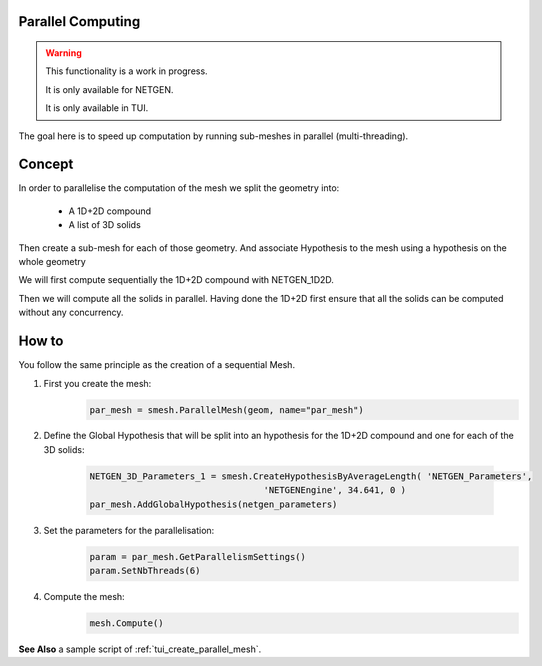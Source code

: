 .. _parallel_compute_page:

******************
Parallel Computing
******************


.. warning::
  This functionality is a work in progress.

  It is only available for NETGEN.

  It is only available in TUI.


The goal here is to speed up computation by running sub-meshes in parallel
(multi-threading).

*******
Concept
*******

.. image:: ../images/diagram_parallel_mesh.png

In order to parallelise the computation of the mesh we split the geometry into:

  * A 1D+2D compound
  * A list of 3D solids

Then create a sub-mesh for each of those geometry.
And associate Hypothesis to the mesh using a hypothesis on the whole geometry

We will first compute sequentially the 1D+2D compound with NETGEN_1D2D.

Then we will compute all the solids in parallel. Having done the 1D+2D first
ensure that all the solids can be computed without any concurrency.


******
How to
******

You follow the same principle as the creation of a sequential Mesh.


#. First you create the mesh:
	.. code-block:: python

		par_mesh = smesh.ParallelMesh(geom, name="par_mesh")

#. Define the Global Hypothesis that will be split into an hypothesis for the
   1D+2D compound and one for each of the 3D solids:
	.. code-block:: python

		NETGEN_3D_Parameters_1 = smesh.CreateHypothesisByAverageLength( 'NETGEN_Parameters',
                                                 'NETGENEngine', 34.641, 0 )
		par_mesh.AddGlobalHypothesis(netgen_parameters)

#. Set the parameters for the parallelisation:
	.. code-block:: python

		param = par_mesh.GetParallelismSettings()
		param.SetNbThreads(6)

#. Compute the mesh:
	.. code-block:: python

		mesh.Compute()

**See Also** a sample script of :ref:`tui_create_parallel_mesh`.
